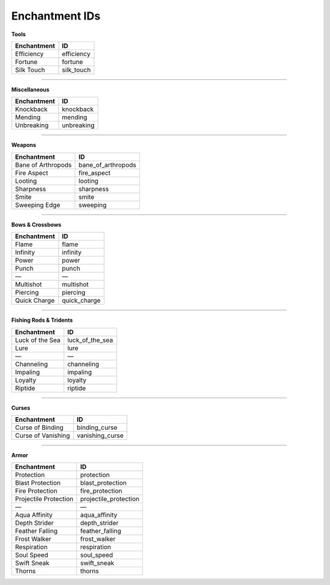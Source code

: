 .. _doc_enchantment_ids:

Enchantment IDs
===============

**Tools**

====================== =
Enchantment            ID
====================== =
Efficiency             efficiency
Fortune                fortune
Silk Touch             silk_touch
====================== =

====

**Miscellaneous**

====================== =
Enchantment            ID
====================== =
Knockback              knockback
Mending                mending
Unbreaking             unbreaking
====================== =

====

**Weapons**

====================== =
Enchantment            ID
====================== =
Bane of Arthropods     bane_of_arthropods
Fire Aspect            fire_aspect
Looting                looting
Sharpness              sharpness
Smite                  smite
Sweeping Edge          sweeping
====================== =

====

**Bows & Crossbows**

====================== =
Enchantment            ID
====================== =
Flame                  flame
Infinity               infinity
Power                  power
Punch                  punch
—                      —
Multishot              multishot
Piercing               piercing
Quick Charge           quick_charge
====================== =

====

**Fishing Rods & Tridents**

====================== =
Enchantment            ID
====================== =
Luck of the Sea        luck_of_the_sea
Lure                   lure
—                      —
Channeling             channeling
Impaling               impaling
Loyalty                loyalty
Riptide                riptide
====================== =

====

**Curses**

====================== =
Enchantment            ID
====================== =
Curse of Binding       binding_curse
Curse of Vanishing     vanishing_curse
====================== =

====

**Armor**

====================== =
Enchantment            ID
====================== =
Protection             protection
Blast Protection       blast_protection
Fire Protection        fire_protection
Projectile Protection  projectile_protection
—                      —
Aqua Affinity          aqua_affinity
Depth Strider          depth_strider
Feather Falling        feather_falling
Frost Walker           frost_walker
Respiration            respiration
Soul Speed             soul_speed
Swift Sneak            swift_sneak
Thorns                 thorns
====================== =
